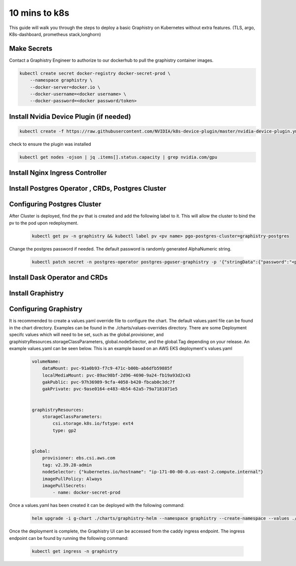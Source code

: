.. This page has been autogenerated using Frigate.
   https://frigate.readthedocs.io

10 mins to k8s
======================

This guide will walk you through the steps to deploy a basic Graphistry on Kubernetes without extra features. (TLS, argo, K8s-dashboard, prometheus stack,longhorn)

Make Secrets
-------------
Contact a Graphistry Engineer to authorize to our dockerhub to pull the graphistry container images.

.. code-block:: shell-session            
              
    
    kubectl create secret docker-registry docker-secret-prod \
        --namespace graphistry \
        --docker-server=docker.io \
        --docker-username=<docker username> \
        --docker-password=<docker password/token>


Install Nvidia Device Plugin (if needed)
-----------------------------------------

.. code-block:: shell-session            
              
    kubectl create -f https://raw.githubusercontent.com/NVIDIA/k8s-device-plugin/master/nvidia-device-plugin.yml

check to ensure the plugin was installed

.. code-block:: shell-session            
              
    kubectl get nodes -ojson | jq .items[].status.capacity | grep nvidia.com/gpu

Install Nginx Ingress Controller
---------------------------------
  .. tabs::

    .. tab:: Local From Source
      .. code-block:: shell-session            
                
         git clone https://github.com/graphistry/graphistry-helm && cd graphistry-helm
         cd charts/ingress-nginx && helm dep build
         helm upgrade -i ingress-nginx ./charts/ingress-nginx --namespace ingress-nginx --create-namespace 


    .. tab:: From Ingress-Nginx Helm Repo
      .. code-block:: shell-session            
                
         helm upgrade -i ingress-nginx ingress-nginx --repo https://kubernetes.github.io/ingress-nginx --namespace ingress-nginx --create-namespace


    .. tab:: From Graphistry Helm Repo
      .. code-block:: shell-session            
                
         helm repo add graphistry-helm https://graphistry.github.io/graphistry-helm/
         helm upgrade -i ingress-nginx graphistry-helm/ingress-nginx --namespace ingress-nginx --create-namespace  

Install Postgres Operator , CRDs, Postgres Cluster
---------------------------------------------------
  .. tabs::

    .. tab:: Local from Source
      .. code-block:: shell-session            
                
         git clone https://github.com/graphistry/graphistry-helm && cd graphistry-helm
         helm upgrade -i pgo ./charts/postgres-operator --namespace pgo --create-namespace 
         helm upgrade -i  postgres-cluster ./charts/postgres-cluster --namespace graphistry --create-namespace 

    .. tab:: From Graphistry Helm Repo
      .. code-block:: shell-session            
                
         helm repo add graphistry-helm https://graphistry.github.io/graphistry-helm/
         helm upgrade -i pgo graphistry-helm/pgo --namespace pgo --create-namespace 
         helm upgrade -i postgrescluster graphistry-helm/postgres-cluster --namespace graphistry --create-namespace  


Configuring Postgres Cluster
----------------------------

After Cluster is deployed, find the pv that is created and add the following label to it. This will allow the cluster to bind the pv to the pod upon redeployment.
      
    .. code-block:: shell-session


       kubectl get pv -n graphistry && kubectl label pv <pv name> pgo-postgres-cluster=graphistry-postgres        

Change the postgres password if needed. The default password is randomly generated AlphaNumeric string.

    .. code-block:: shell-session
 

       kubectl patch secret -n postgres-operator postgres-pguser-graphistry -p '{"stringData":{"password":"<password>","verifier":""}}'

Install Dask Operator and CRDs
------------------------------
  .. tabs::

    .. tab:: Local from Source
      .. code-block:: shell-session            
                
         git clone https://github.com/graphistry/graphistry-helm && cd graphistry-helm
         cd charts/dask-kubernetes-operator && helm dep build
         helm upgrade -i dask-operator ./charts/dask-kubernetes-operator --namespace dask-operator --create-namespace 


    .. tab:: From Dask Helm Repo
      .. code-block:: shell-session            
                
         helm upgrade -i dask-operator dask-kubernetes-operator --repo https://https://helm.dask.org/ --namespace dask-operator --create-namespace


    .. tab:: From Graphistry Helm Repo
      .. code-block:: shell-session            
                
         helm repo add graphistry-helm https://graphistry.github.io/graphistry-helm/
         helm upgrade -i dask-operator graphistry-helm/dask-kubernetes-operator --namespace dask-operator --create-namespace  



Install Graphistry
-------------------


  .. tabs::

    .. tab:: Local from source
      .. code-block:: shell-session            
                
         git clone https://github.com/graphistry/graphistry-helm && cd graphistry-helm
         helm upgrade -i  graphistry-resources ./charts/graphistry-helm-resources --namespace graphistry --create-namespace 
         helm upgrade -i  g-chart ./charts/graphistry-helm --namespace graphistry --create-namespace 

    .. tab:: From Graphistry Helm Repo
      .. code-block:: shell-session            
                
         helm repo add graphistry-helm https://graphistry.github.io/graphistry-helm/
         helm upgrade -i graphistry-resources graphistry-helm/graphistry-resources --namespace graphistry --create-namespace         
         helm upgrade -i g-chart graphistry-helm/Graphistry-Helm-Chart --namespace graphistry --create-namespace 

Configuring Graphistry
----------------------

It is recommended to create a values.yaml override file to configure the chart. The default values.yaml file can be found in the chart directory. Examples can be found in the ./charts/values-overrides directory.
There are some Deployment specifc values which will need to be set, such as the global.provisioner, and graphistryResources.storageClassParameters, global.nodeSelector, and the global.Tag depending on your release. An example values.yaml can be 
seen below. This is an example based on an AWS EKS deployment's values.yaml

    .. code-block:: yaml

        volumeName:
            dataMount: pvc-91a0b93-f7c9-471c-b00b-ab6dfb59885f
            localMediaMount: pvc-89ac98bf-2d96-4690-9a24-fb19a93d2c43
            gakPublic: pvc-97h36989-9cfa-4058-b420-fbcab0c3dc7f
            gakPrivate: pvc-9ase0164-e483-4b54-62a5-79a7181071e5


        graphistryResources:
            storageClassParameters:
                csi.storage.k8s.io/fstype: ext4
                type: gp2

            
        global:
            provisioner: ebs.csi.aws.com
            tag: v2.39.28-admin
            nodeSelector: {"kubernetes.io/hostname": "ip-171-00-00-0.us-east-2.compute.internal"}
            imagePullPolicy: Always
            imagePullSecrets: 
                - name: docker-secret-prod

Once a values.yaml has been created it can be deployed with the following command:

    .. code-block:: shell-session

        helm upgrade -i g-chart ./charts/graphistry-helm --namespace graphistry --create-namespace --values ./values.yaml

Once the deployment is complete, the Graphistry UI can be accessed from the caddy ingress endpoint. The ingress endpoint can be found by running the following command:

    .. code-block:: shell-session

        kubectl get ingress -n graphistry
